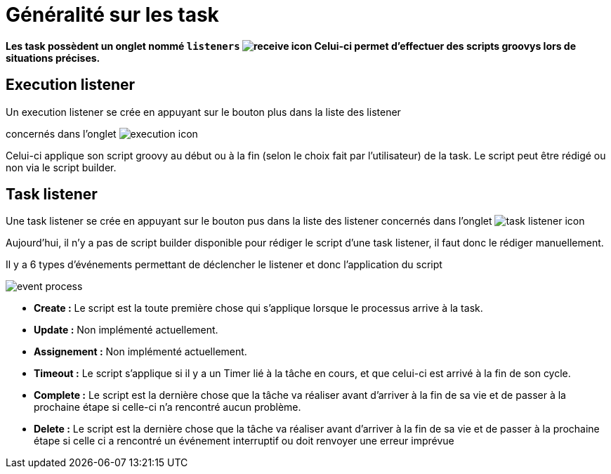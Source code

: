 =  Généralité sur les task
:toc-title:
:page-pagination:
:experimental:

**Les task possèdent un onglet nommé `listeners` image:listeners-icon.png[receive icon]  Celui-ci permet d’effectuer des scripts groovys lors de situations précises.**

== Execution listener

Un execution listener se crée en appuyant sur le bouton plus dans la liste des listener

concernés dans l’onglet image:execution-task-icon.png[execution icon]

Celui-ci applique son script groovy au début ou à la fin (selon le choix fait par l’utilisateur) de la task. Le script peut être rédigé ou non via le script builder.

== Task listener

Une task listener se crée en appuyant sur le bouton pus dans la liste des listener concernés dans l’onglet image:task-listener-icon.png[task listener icon]

Aujourd’hui, il n’y a pas de script builder disponible pour rédiger le script d’une task listener, il faut donc le rédiger manuellement.

Il y a 6 types d'événements permettant de déclencher le listener et donc l’application du script

image::type_evenement.png[event process,align="left"]

* **Create :**
   Le script est la toute première chose qui s’applique lorsque le processus arrive à la task.
* **Update :**
   Non implémenté actuellement.
* **Assignement :**
   Non implémenté actuellement.
* **Timeout :**
   Le script s’applique si il y a un Timer lié à la tâche en cours, et que celui-ci est arrivé à la fin de son cycle.

* **Complete :**
     Le script est la dernière chose que la tâche va réaliser avant d’arriver à la fin de sa vie et de passer à la prochaine étape si celle-ci n'a rencontré aucun problème.
* **Delete :**
     Le script est la dernière chose que la tâche va réaliser avant d’arriver à la fin de sa vie et de passer à la prochaine étape si celle ci a rencontré un événement interruptif ou doit renvoyer une erreur imprévue
